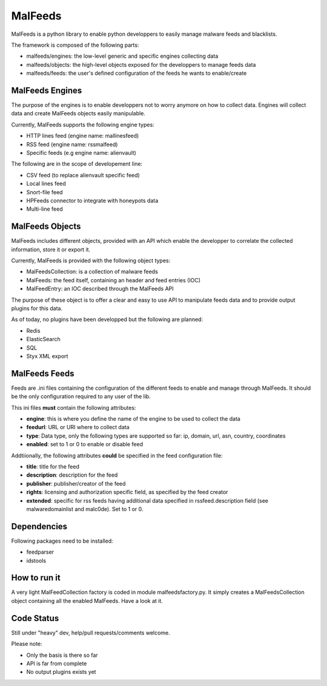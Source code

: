 MalFeeds
========

MalFeeds is a python library to enable python developpers to easily manage malware feeds and blacklists.

The framework is composed of the following parts:

- malfeeds/engines: the low-level generic and specific engines collecting data
- malfeeds/objects: the high-level objects exposed for the developpers to manage feeds data
- malfeeds/feeds: the user's defined configuration of the feeds he wants to enable/create

MalFeeds Engines
----------------

The purpose of the engines is to enable developpers not to worry anymore on how to collect data. Engines will collect data and create MalFeeds objects easily manipulable.

Currently, MalFeeds supports the following engine types:

- HTTP lines feed (engine name: mallinesfeed)
- RSS feed (engine name: rssmalfeed)
- Specific feeds (e.g engine name: alienvault)

The following are in the scope of developement line:

- CSV feed (to replace alienvault specific feed)
- Local lines feed
- Snort-file feed
- HPFeeds connector to integrate with honeypots data
- Multi-line feed

MalFeeds Objects
----------------

MalFeeds includes different objects, provided with an API which enable the developper to correlate the collected information, store it or export it.

Currently, MalFeeds is provided with the following object types:

- MalFeedsCollection: is a collection of malware feeds
- MalFeeds: the feed itself, containing an header and feed entries (IOC)
- MalFeedEntry: an IOC described through the MalFeeds API

The purpose of these object is to offer a clear and easy to use API to manipulate feeds data and to provide output plugins for this data.

As of today, no plugins have been developped but the following are planned:

- Redis
- ElasticSearch
- SQL
- Styx XML export

MalFeeds Feeds
--------------

Feeds are .ini files containing the configuration of the different feeds to enable and manage through MalFeeds. It should be the only configuration required to any user of the lib.

This ini files **must** contain the following attributes:

- **engine**: this is where you define the name of the engine to be used to collect the data
- **feedurl**: URL or URI where to collect data
- **type**: Data type, only the following types are supported so far: ip, domain, url, asn, country, coordinates
- **enabled**: set to 1 or 0 to enable or disable feed

Addtiionally, the following attributes **could** be specified in the feed configuration file:

- **title**: title for the feed
- **description**: description for the feed
- **publisher**: publisher/creator of the feed
- **rights**: licensing and authorization specific field, as specified by the feed creator
- **extended**: specific for rss feeds having additional data specified in rssfeed.description field (see malwaredomainlist and malc0de). Set to 1 or 0.

Dependencies
-------------

Following packages need to be installed:

- feedparser
- idstools

How to run it
-------------

A very light MalFeedCollection factory is coded in module malfeedsfactory.py. It simply creates a MalFeedsCollection object containing all the enabled MalFeeds.
Have a look at it.

Code Status
-----------

Still under "heavy" dev, help/pull requests/comments welcome.

Please note:

- Only the basis is there so far
- API is far from complete
- No output plugins exists yet
